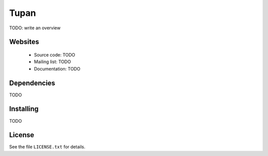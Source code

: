 .. |Build Status| image:: https://travis-ci.org/GuilhermeFerrari/tupan.png
   :target: https://travis-ci.org/GuilhermeFerrari/tupan

Tupan
=====

|Build Status|

TODO: write an overview

Websites
--------

  * Source code: TODO
  * Mailing list: TODO
  * Documentation: TODO

Dependencies
------------

TODO

Installing
----------

TODO

License
-------

See the file ``LICENSE.txt`` for details.

